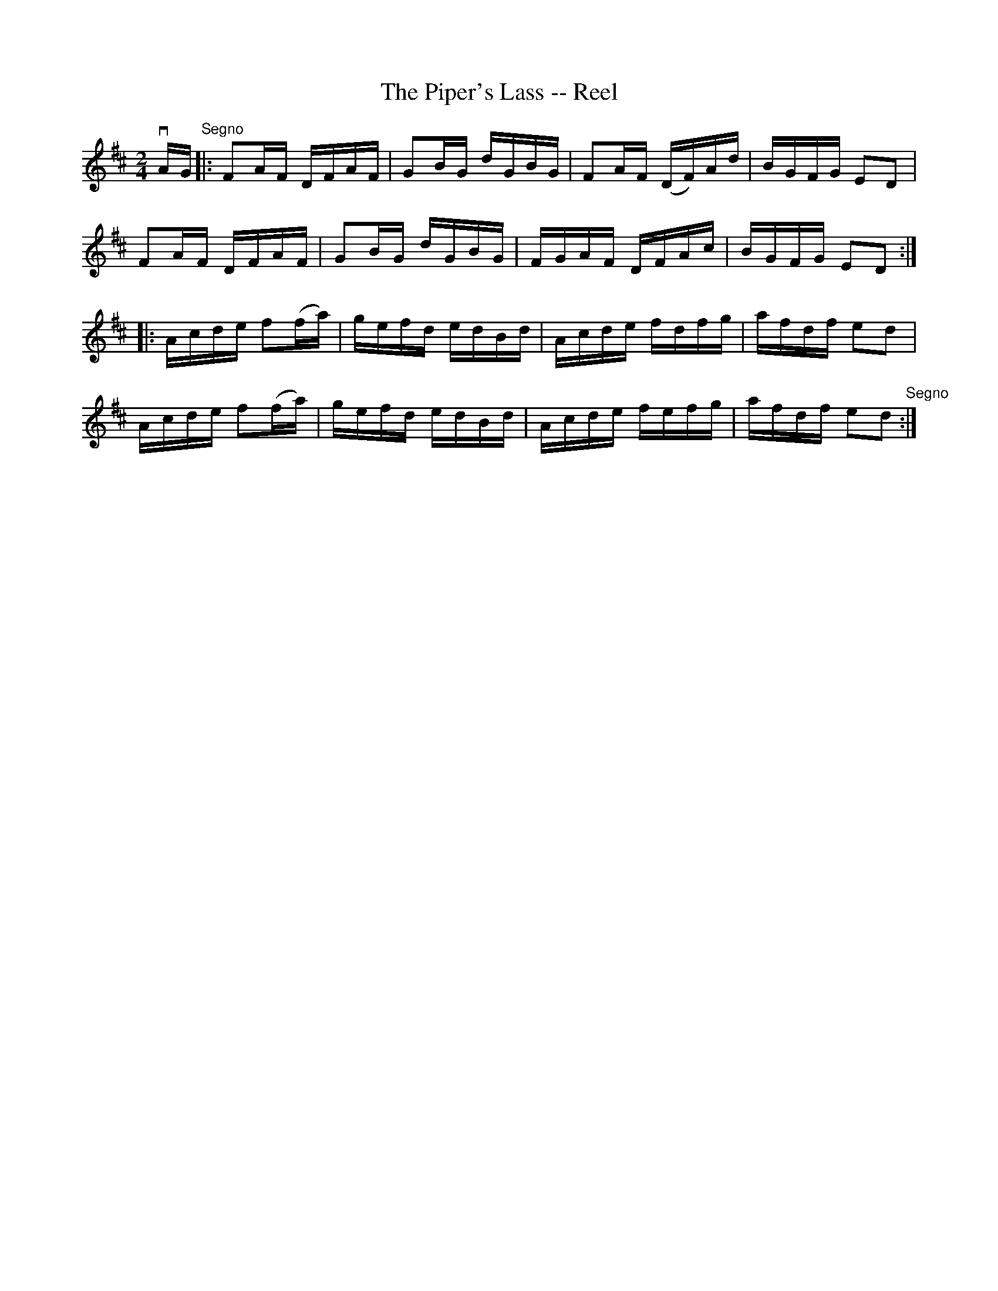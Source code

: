 X: 1
T:The Piper's Lass -- Reel
M:2/4
L:1/16
R:reel
B:Ryan's Mammoth Collection
Z:Contributed by Ray Davies,  ray:davies99.freeserve.co.uk
K:D
vAG"Segno"|:F2AF DFAF|G2BG dGBG|F2AF (DF)Ad|BGFG E2D2|
F2AF DFAF|G2BG dGBG|FGAF DFAc|BGFG E2D2::
Acde f2(fa)|gefd edBd|Acde fdfg|afdf e2d2|
Acde f2(fa)|gefd edBd|Acde fefg|afdf e2d2"Segno":|
